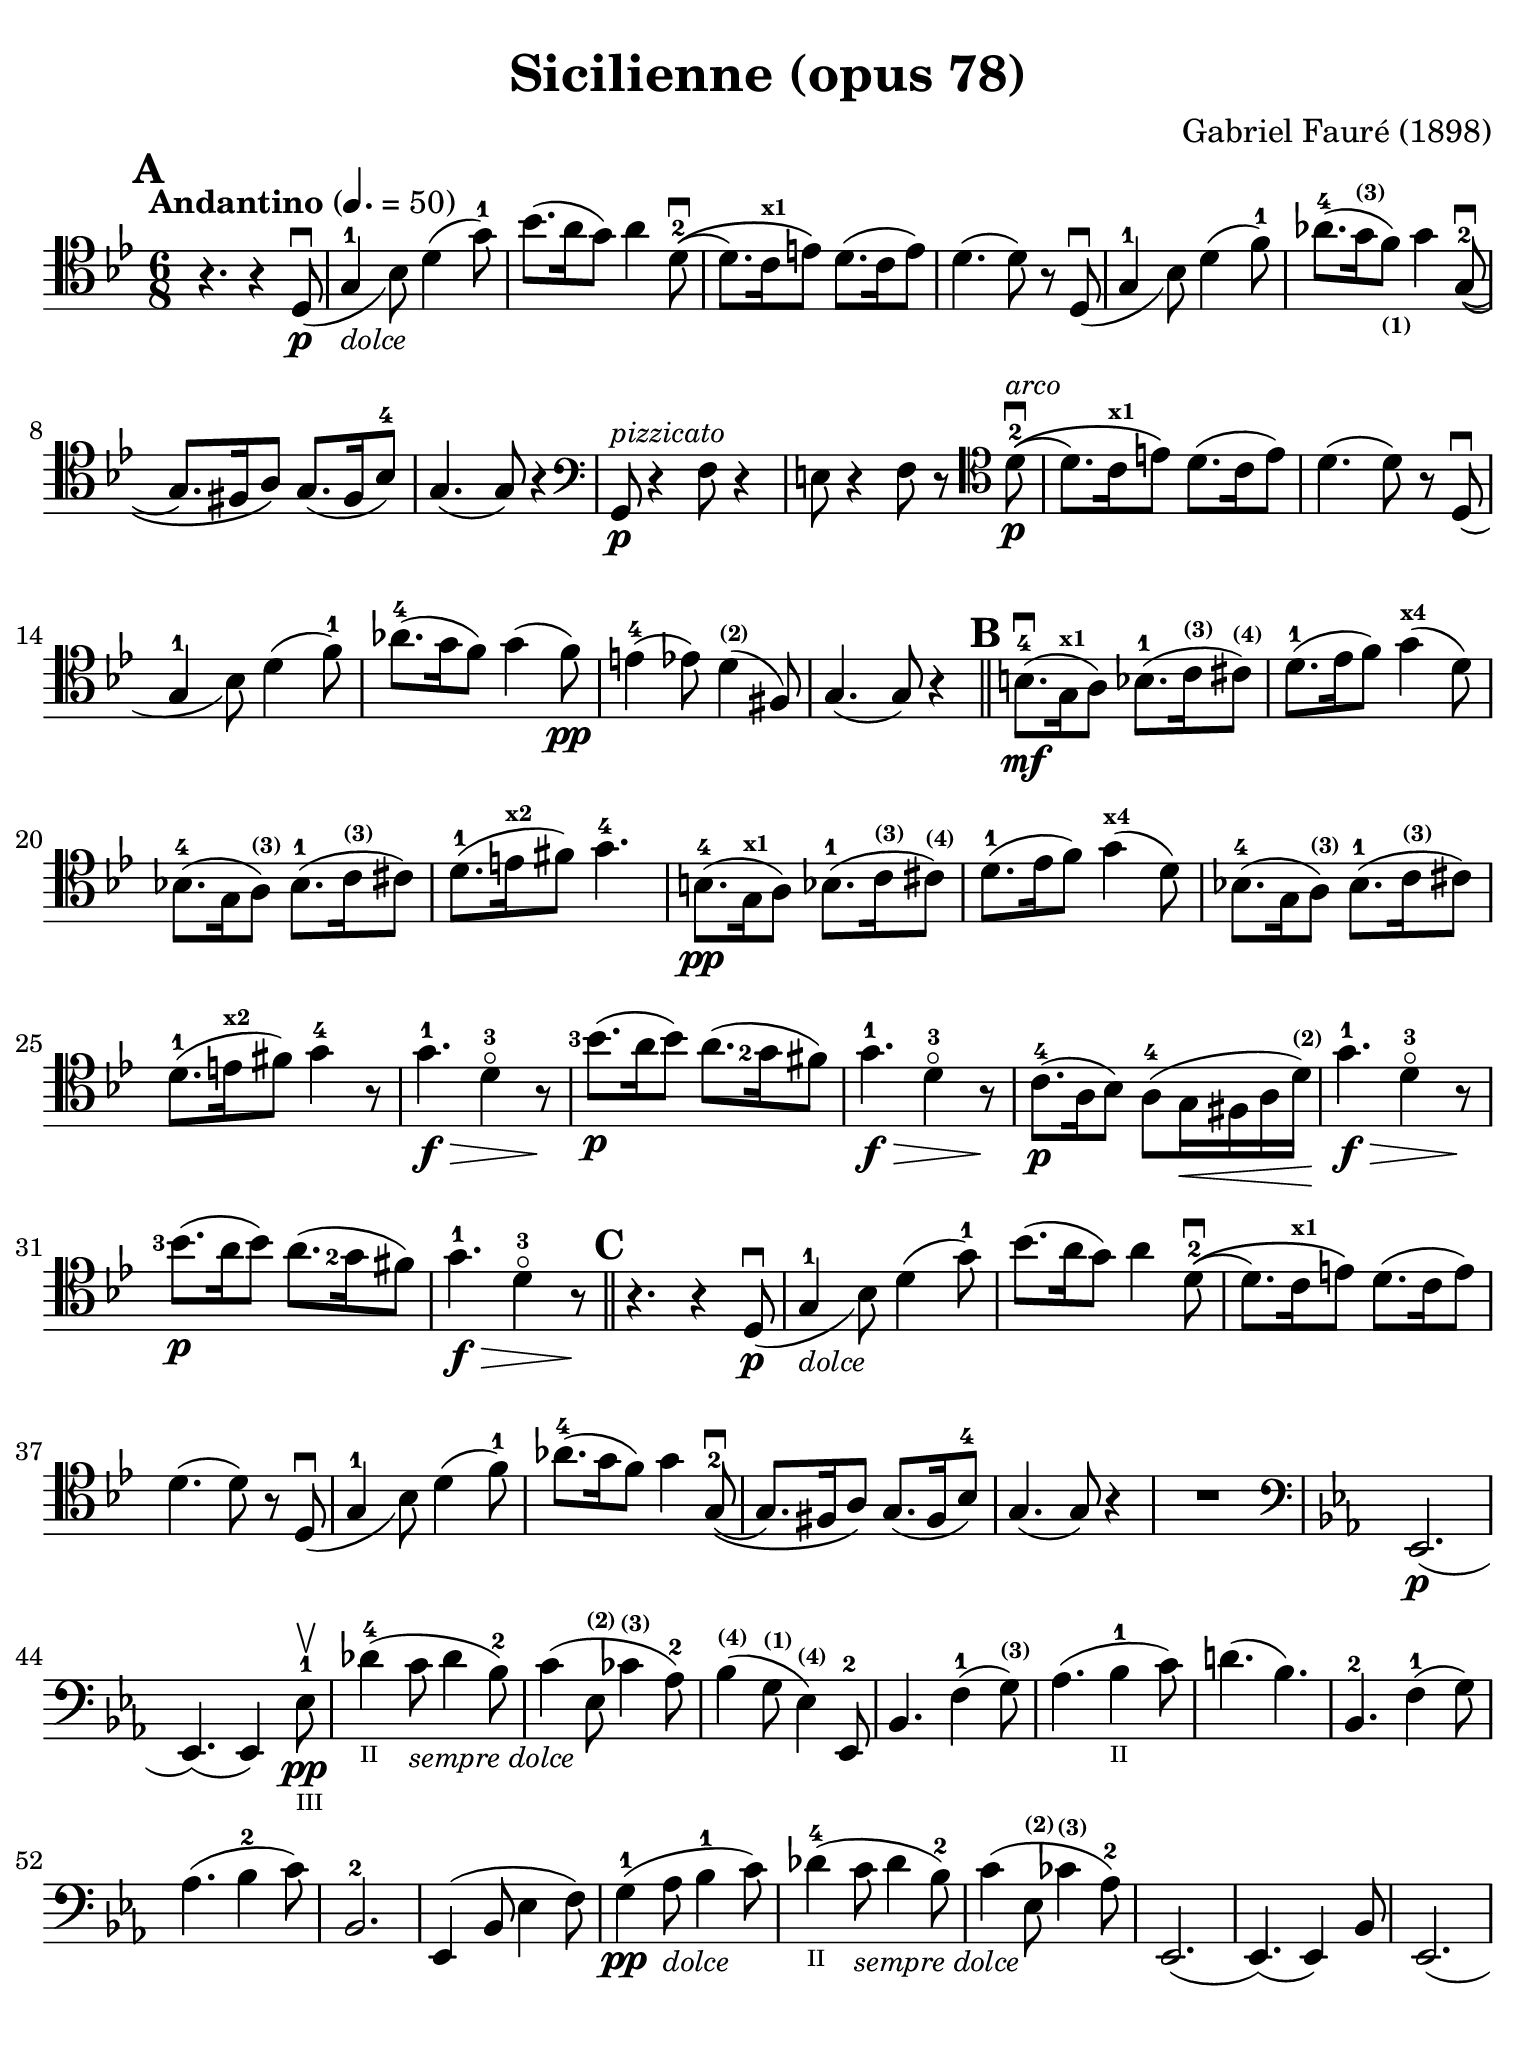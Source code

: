#(set-global-staff-size 21)

\version "2.18.2"

\header {
  title    = "Sicilienne (opus 78)"
  composer = "Gabriel Fauré (1898)"
  tagline  = ""
}

\language "italiano"

% iPad Pro 12.9

\paper {
  paper-width  = 195\mm
  paper-height = 260\mm
  indent = #0
  page-count = #2
  line-width = #184
  print-page-number = ##f
  ragged-last-bottom = ##t
  ragged-bottom = ##f
%  ragged-last = ##t
}

\score {
  \new Staff
%   \with {instrumentName = #"Cello "}
   {
   \override Hairpin.to-barline = ##f
   \time 6/8
   \key sib \major
   \tempo "Andantino" 4. =  50
   \clef "tenor"
   \set fingeringOrientations = #'(left)
%   \compressFullBarRests

   \bar "||"
   \mark \default
   r4. r4 re8_(\p\downbow                                         % 01
   sol4-1_\markup{\small\italic "dolce"} sib8) re'4( sol'8-1)     % 02
   sib'8.( la'16 sol'8) la'4 re'8-2\downbow\((                    % 03
   re'8.) do'16^\markup{\bold\teeny x1} mi'8\) re'8.( do'16 mi'8) % 04
   re'4.( re'8) r8 re8_(\downbow                                  % 05
   sol4-1 sib8) re'4( fa'8-1)                                     % 06
   lab'8.-4( sol'16^\markup{\bold\teeny (3)}
   fa'8)_\markup{\bold\teeny (1)} sol'4 sol8\((-2\downbow         % 07
   sol8.) fad16 la8\) sol8.( fad16 sib8-4)                        % 08
   sol4.( sol8) r4                                                % 09
   \clef "bass"
   sol,8\p^\markup{\small\italic "pizzicato"}
   r4 fa8 r4                                                      % 10
   mi8 r4 fa8 r8
   \clef "tenor"
   re'8-2\p^\markup{\small\italic "arco"}\downbow\((              % 11
   re'8.) do'16^\markup{\bold\teeny x1} mi'8\) re'8.( do'16 mi'8) % 12
   re'4.( re'8) r8 re8_(\downbow                                  % 13
   sol4-1 sib8) re'4( fa'8-1)                                     % 14
   lab'8.-4( sol'16 fa'8) sol'4( fa'8)\pp                         % 15
   mi'4-4( mib'8) re'4^\markup{\bold\teeny (2)}( fad8)            % 16
   sol4.( sol8) r4                                                % 17
   \mark \default
   \bar "||"
   si8.-4\mf(\downbow sol16^\markup{\bold\teeny x1} la8)
   sib8.-1( do'16^\markup{\bold\teeny (3)}
   dod'8)^\markup{\bold\teeny (4)}                                % 18
   re'8.-1( mib'16  fa'8) sol'4(^\markup{\bold\teeny x4} re'8)    % 19
   sib!8.-4( sol16 la8)^\markup{\bold\teeny (3)}
   sib8.-1( do'16^\markup{\bold\teeny (3)} dod'8)                 % 20
   re'8.-1( mi'16^\markup{\bold\teeny x2} fad'8) sol'4.-4         % 21
   si8.-4\pp( sol16^\markup{\bold\teeny x1} la8)
   sib8.-1( do'16^\markup{\bold\teeny (3)}
   dod'8)^\markup{\bold\teeny (4)}                                % 22
   re'8.-1( mib'16  fa'8) sol'4(^\markup{\bold\teeny x4} re'8)    % 23
   sib!8.-4( sol16 la8)^\markup{\bold\teeny (3)}
   sib8.-1( do'16^\markup{\bold\teeny (3)} dod'8)                 % 24
   re'8.-1( mi'16^\markup{\bold\teeny x2} fad'8) sol'4-4 r8       % 25
   sol'4.-1\f\> re'4-3\flageolet r8\!                             % 26
   <sib'-3>8.\p( la'16 sib'8) la'8.( <sol'-2>16 fad'8)            % 27
   sol'4.-1\f\> re'4-3\flageolet r8\!                             % 28
   do'8.-4\p( la16 sib8) la8(-4
   sol16\< fad16 la16 re'16^\markup{\bold\teeny (2)})\!           % 29
   sol'4.-1\f\> re'4-3\flageolet r8\!                             % 30
   <sib'-3>8.\p( la'16 sib'8) la'8.( <sol'-2>16 fad'8)            % 31
   sol'4.-1\f\> re'4-3\flageolet r8\!                             % 32
   \mark \default
   \bar "||"
   r4. r4 re8_(\p\downbow                                         % 33
   sol4-1_\markup{\small\italic "dolce"} sib8) re'4( sol'8-1)     % 34
   sib'8.( la'16 sol'8) la'4 re'8-2\downbow\((                    % 35
   re'8.) do'16^\markup{\bold\teeny x1} mi'8\) re'8.( do'16 mi'8) % 36
   re'4.( re'8) r8 re8_(\downbow                                  % 37
   sol4-1 sib8) re'4( fa'8-1)                                     % 38
   lab'8.-4( sol'16 fa'8) sol'4 sol8-2\((\downbow                 % 39
   sol8.) fad16 la8\) sol8.( fad16 sib8-4)                        % 40
   sol4.( sol8) r4                                                % 41
   R2.                                                            % 42
   \clef "bass"
   \key mib \major
   mib,2.\p(                                                      % 43
   mib,4.)( mib,4) mib8-1\pp\upbow_\markup{\teeny "III"}          % 44
   reb'4-4(_\markup{\teeny "II"}
   do'8_\markup{\small\italic "sempre dolce"} reb'4 sib8-2)       % 45
   do'4( mib8^\markup{\bold\teeny (2)}
   dob'4^\markup{\bold\teeny (3)} lab8-2)                         % 46
   sib4(^\markup{\bold\teeny (4)} sol8^\markup{\bold\teeny (1)}
   mib4)^\markup{\bold\teeny (4)} mib,8-2                         % 47
   sib,4. fa4-1( sol8)^\markup{\bold\teeny (3)}                   % 48
   lab4.( sib4-1_\markup{\teeny II} do'8)                         % 49
   re'!4.( sib4.)                                                 % 50
   sib,4.-2 fa4-1( sol8)                                          % 51
   lab4.( sib4-2 do'8)                                            % 52
   sib,2.-2                                                       % 53
   mib,4( sib,8 mib4 fa8)                                         % 54
   sol4-1\pp( lab8_\markup{\small\italic "dolce"} sib4-1 do'8)    % 55
   reb'4-4(_\markup{\teeny "II"}
   do'8_\markup{\small\italic "sempre dolce"} reb'4 sib8-2)       % 56
   do'4( mib8^\markup{\bold\teeny (2)}
   dob'4^\markup{\bold\teeny (3)} lab8-2)                         % 57
   mib,2.(                                                        % 58
   mib,4.)( mib,4) sib,8                                          % 59
   mib,2.(                                                        % 60
   mib,4.)( mib,4) sib,8                                          % 61
   \clef "tenor"
   \key sib \major
   sol'4.-1\f\> re'4-3\flageolet r8\!                             % 62
   <sib'-3>8.\p( la'16 sib'8) la'8.( <sol'-2>16 fad'8)            % 63
   sol'4.-1\f\> re'4-3\flageolet r8\!                             % 64
   do'8.-4\p( la16 sib8) la8(-4
   sol16\< fad16 la16 re'16)\!^\markup{\bold\teeny (2)}           % 65
   sol'4.-1\f\> re'4-3\flageolet r8\!                             % 66
   \clef "bass"
   la,16^\markup{\small\italic "pizzicato"}
   sol16 la16 dod'16 mi'8 re,16 la,16 re16 fad16 la8              % 67
   R2.                                                            % 68
   r4.^\markup{\small\italic "con sordina"} r4
   \clef "tenor"
   re8_(\p                                                        % 69
   sol4-1_\markup{\small\italic "dolce"} sib8) re'4( sol'8-1)     % 70
   sib'8.( la'16 sol'8) la'4 re'8-2\downbow\((                    % 71
   re'8.) do'16 mi'8\) re'8.( do'16 mi'8)                         % 72
   re'4.( re'8) r8 re8_(                                          % 73
   sol4-1 sib8) re'4( fa'8-1)                                     % 74
   lab'8.-4( sol'16^\markup{\bold\teeny (3)}
   fa'8)_\markup{\bold\teeny (1)} sol'4 sol8-2\((\downbow         % 75
   sol8.) fad16 la8\) sol8.( fad16 sib8-4)                        % 76
   sol4.( sol8) r8
   \clef "bass"
   sol,8\pp                                                       % 77
   sib,4( mib8 sol4 sib8)                                         % 78
   \clef "tenor"
   mib'4( fa'8 sol'4 la'!8)                                       % 79
   sib'4.\(( sib'8.) fad'16-1 la'8\)                              % 80
   sol'4
   \clef "bass"
   sib,8( sol4 lab8)                                              % 81
   sib4( do'8 re'8. fad16-1 la!8)^\markup{\bold\teeny (4)}        % 82
   sol2.-2(                                                       % 83
   sol2.)(                                                        % 84
   sol4.)
   <<sol,8\pp re8 sib8^\markup{\small\italic "pizzicato"}>> r4    % 85
   <<sol,8 re8 sib8>> r4 r4.                                      % 86
   \bar "|."
 }
}
